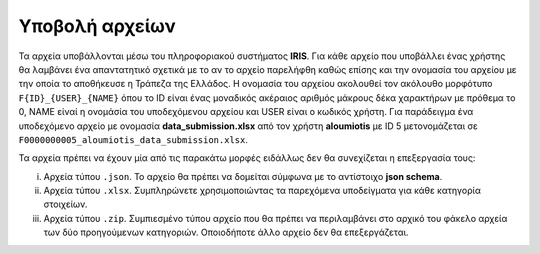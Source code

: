 Υποβολή αρχείων
===============
Τα αρχεία υποβάλλονται μέσω του πληροφοριακού συστήματος **IRIS**.  Για κάθε αρχείο που υποβάλλει ένας χρήστης θα λαμβάνει ένα απαντατητικό σχετικά με το αν το αρχείο παρελήφθη καθώς επίσης και την ονομασία του αρχείου με την οποία το αποθήκευσε η Τράπεζα της Ελλάδος. Η ονομασία του αρχείου ακολουθεί τον ακόλουθο μορφότυπο ``F{ID}_{USER}_{NAME}`` όπου το ID είναι ένας μοναδικός ακέραιος αριθμός μάκρους δέκα χαρακτήρων με πρόθεμα το 0, NAME είναί η ονομάσία του υποδεχόμενου αρχείου και USER είναι ο κωδικός χρήστη.  Για παράδειγμα ένα υποδεχόμενο αρχείο με ονομασία **data_submission.xlsx** από τον χρήστη **aloumiotis** με ID 5 μετονομάζεται σε ``F0000000005_aloumiotis_data_submission.xlsx``.

Τα αρχεία πρέπει να έχουν μία από τις παρακάτω μορφές ειδάλλως δεν θα συνεχίζεται η επεξεργασία τους:

i. Αρχεία τύπου ``.json``.  Το αρχείο θα πρέπει να δομείται σύμφωνα με το αντίστοιχο **json schema**.

#. Αρχεία τύπου ``.xlsx``.  Συμπληρώνετε χρησιμοποιώντας τα παρεχόμενα υποδείγματα για κάθε κατηγορία στοιχείων.

#. Αρχεία τύπου ``.zip``.  Συμπιεσμένο τύπου αρχείο που θα πρέπει να περιλαμβάνει στο αρχικό του φάκελο αρχεία των δύο προηγούμενων κατηγοριών.  Οποιοδήποτε άλλο αρχείο δεν θα επεξεργάζεται.

